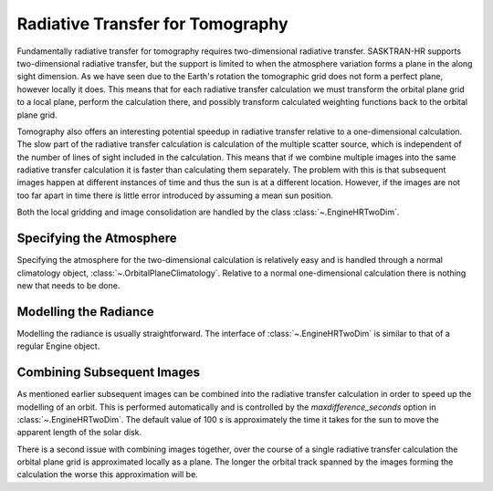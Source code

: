 .. _tomography_radtran:

#################################
Radiative Transfer for Tomography
#################################
Fundamentally radiative transfer for tomography requires two-dimensional radiative transfer.  SASKTRAN-HR supports
two-dimensional radiative transfer, but the support is limited to when the atmosphere variation forms a plane in
the along sight dimension.  As we have seen due to the Earth's rotation the tomographic grid does not form a perfect
plane, however locally it does.  This means that for each radiative transfer calculation we must transform the orbital
plane grid to a local plane, perform the calculation there, and possibly transform calculated weighting functions
back to the orbital plane grid.

Tomography also offers an interesting potential speedup in radiative transfer relative to a one-dimensional calculation.
The slow part of the radiative transfer calculation is calculation of the multiple scatter source, which is independent
of the number of lines of sight included in the calculation.  This means that if we combine multiple images into the same
radiative transfer calculation it is faster than calculating them separately.  The problem with this is that subsequent
images happen at different instances of time and thus the sun is at a different location.  However, if the images are
not too far apart in time there is little error introduced by assuming a mean sun position.

Both the local gridding and image consolidation are handled by the class :class:`~.EngineHRTwoDim`.


Specifying the Atmosphere
=========================
Specifying the atmosphere for the two-dimensional calculation is relatively easy and is handled through a normal
climatology object, :class:`~.OrbitalPlaneClimatology`.  Relative to a normal one-dimensional calculation
there is nothing new that needs to be done.

Modelling the Radiance
======================
Modelling the radiance is usually straightforward.  The interface of :class:`~.EngineHRTwoDim` is similar to that of
a regular Engine object.


Combining Subsequent Images
===========================
As mentioned earlier subsequent images can be combined into the radiative transfer calculation in order to speed up the
modelling of an orbit.  This is performed automatically and is controlled by the `maxdifference_seconds` option in
:class:`~.EngineHRTwoDim`.  The default value of 100 s is approximately the time it takes for the sun to move the apparent
length of the solar disk.

There is a second issue with combining images together, over the course of a single radiative transfer calculation
the orbital plane grid is approximated locally as a plane.  The longer the orbital track spanned by the images
forming the calculation the worse this approximation will be.
